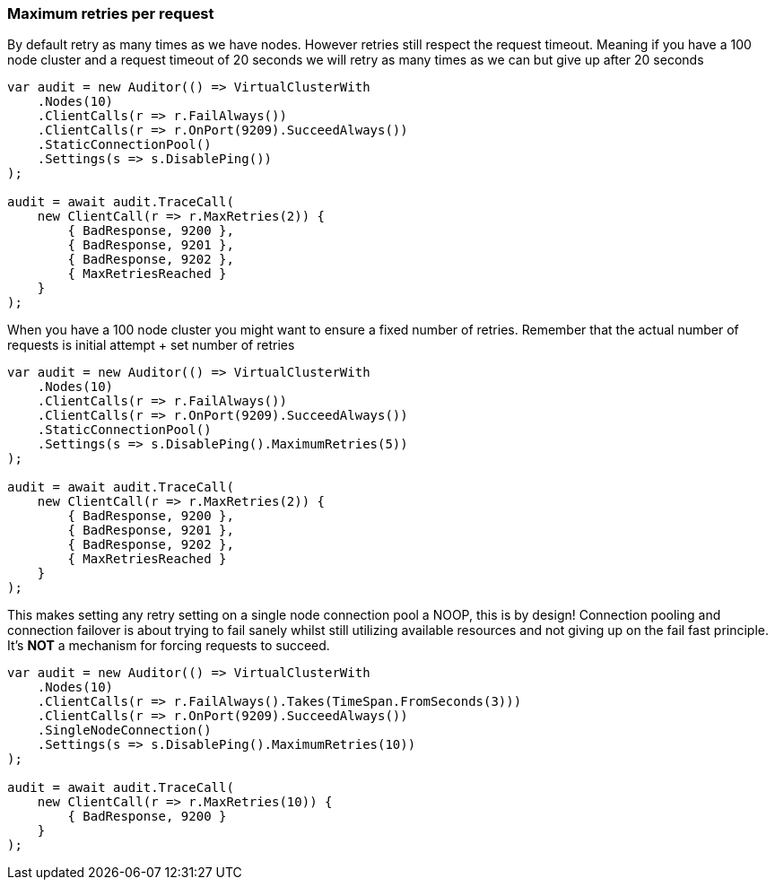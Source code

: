 :ref_current: https://www.elastic.co/guide/en/elasticsearch/reference/7.x

:github: https://github.com/elastic/elasticsearch-net

:nuget: https://www.nuget.org/packages

////
IMPORTANT NOTE
==============
This file has been generated from https://github.com/elastic/elasticsearch-net/tree/7.x/src/Tests/Tests/ClientConcepts/ConnectionPooling/RequestOverrides/RespectsMaxRetryOverrides.doc.cs. 
If you wish to submit a PR for any spelling mistakes, typos or grammatical errors for this file,
please modify the original csharp file found at the link and submit the PR with that change. Thanks!
////

[[maximum-retries-per-request]]
=== Maximum retries per request

By default retry as many times as we have nodes. However retries still respect the request timeout.
Meaning if you have a 100 node cluster and a request timeout of 20 seconds we will retry as many times as we can
but give up after 20 seconds

[source,csharp]
----
var audit = new Auditor(() => VirtualClusterWith
    .Nodes(10)
    .ClientCalls(r => r.FailAlways())
    .ClientCalls(r => r.OnPort(9209).SucceedAlways())
    .StaticConnectionPool()
    .Settings(s => s.DisablePing())
);

audit = await audit.TraceCall(
    new ClientCall(r => r.MaxRetries(2)) {
        { BadResponse, 9200 },
        { BadResponse, 9201 },
        { BadResponse, 9202 },
        { MaxRetriesReached }
    }
);
----

When you have a 100 node cluster you might want to ensure a fixed number of retries.
Remember that the actual number of requests is initial attempt + set number of retries

[source,csharp]
----
var audit = new Auditor(() => VirtualClusterWith
    .Nodes(10)
    .ClientCalls(r => r.FailAlways())
    .ClientCalls(r => r.OnPort(9209).SucceedAlways())
    .StaticConnectionPool()
    .Settings(s => s.DisablePing().MaximumRetries(5))
);

audit = await audit.TraceCall(
    new ClientCall(r => r.MaxRetries(2)) {
        { BadResponse, 9200 },
        { BadResponse, 9201 },
        { BadResponse, 9202 },
        { MaxRetriesReached }
    }
);
----

This makes setting any retry setting on a single node connection pool a NOOP, this is by design!
Connection pooling and connection failover is about trying to fail sanely whilst still utilizing available resources and
not giving up on the fail fast principle. It's *NOT* a mechanism for forcing requests to succeed.

[source,csharp]
----
var audit = new Auditor(() => VirtualClusterWith
    .Nodes(10)
    .ClientCalls(r => r.FailAlways().Takes(TimeSpan.FromSeconds(3)))
    .ClientCalls(r => r.OnPort(9209).SucceedAlways())
    .SingleNodeConnection()
    .Settings(s => s.DisablePing().MaximumRetries(10))
);

audit = await audit.TraceCall(
    new ClientCall(r => r.MaxRetries(10)) {
        { BadResponse, 9200 }
    }
);
----

